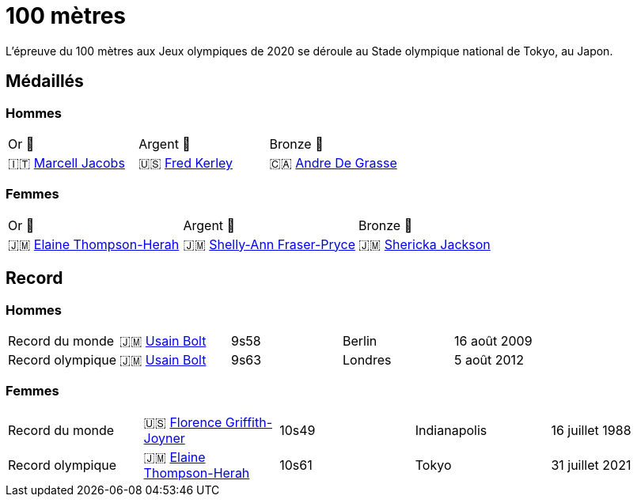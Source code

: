 = 100 mètres
:description: Découvrez les résultats du 100m des Jeux olympiques de Tokyo 2020.

L'épreuve du 100 mètres aux Jeux olympiques de 2020 se déroule au Stade olympique national de Tokyo, au Japon.

== Médaillés

=== Hommes
[cols="^1,^1,^1"]
|===
| Or 🥇
| Argent 🥈
| Bronze 🥉
| 🇮🇹 https://fr.wikipedia.org/wiki/Marcell_Jacobs[Marcell Jacobs]
| 🇺🇸 https://fr.wikipedia.org/wiki/Fred_Kerley[Fred Kerley]
| 🇨🇦 https://fr.wikipedia.org/wiki/Andre_De_Grasse[Andre De Grasse]
|===

=== Femmes
[cols="^1,^1,^1"]
|===
| Or 🥇
| Argent 🥈
| Bronze 🥉
| 🇯🇲 https://fr.wikipedia.org/wiki/Elaine_Thompson-Herah[Elaine Thompson-Herah]
| 🇯🇲 https://fr.wikipedia.org/wiki/Shelly-Ann_Fraser-Pryce[Shelly-Ann Fraser-Pryce]
| 🇯🇲 https://fr.wikipedia.org/wiki/Shericka_Jackson[Shericka Jackson]
|===

== Record

=== Hommes
[cols="^1,^1,^1,^1,^1"]
|===
| Record du monde
| 🇯🇲 https://fr.wikipedia.org/wiki/Usain_Bolt[Usain Bolt]
| 9s58
| Berlin
| 16 août 2009

| Record olympique
| 🇯🇲 https://fr.wikipedia.org/wiki/Usain_Bolt[Usain Bolt]
| 9s63
| Londres
| 5 août 2012
|===


=== Femmes
[cols="^1,^1,^1,^1,^1"]
|===
| Record du monde
| 🇺🇸 https://fr.wikipedia.org/wiki/Florence_Griffith-Joyner[Florence Griffith-Joyner]
| 10s49
| Indianapolis
| 16 juillet 1988

| Record olympique
| 🇯🇲 https://fr.wikipedia.org/wiki/Elaine_Thompson-Herah[Elaine Thompson-Herah]
| 10s61
| Tokyo
| 31 juillet 2021
|===
